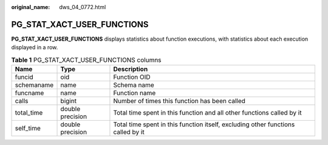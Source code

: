 :original_name: dws_04_0772.html

.. _dws_04_0772:

PG_STAT_XACT_USER_FUNCTIONS
===========================

**PG_STAT_XACT_USER_FUNCTIONS** displays statistics about function executions, with statistics about each execution displayed in a row.

.. table:: **Table 1** PG_STAT_XACT_USER_FUNCTIONS columns

   +------------+------------------+----------------------------------------------------------------------------------+
   | Name       | Type             | Description                                                                      |
   +============+==================+==================================================================================+
   | funcid     | oid              | Function OID                                                                     |
   +------------+------------------+----------------------------------------------------------------------------------+
   | schemaname | name             | Schema name                                                                      |
   +------------+------------------+----------------------------------------------------------------------------------+
   | funcname   | name             | Function name                                                                    |
   +------------+------------------+----------------------------------------------------------------------------------+
   | calls      | bigint           | Number of times this function has been called                                    |
   +------------+------------------+----------------------------------------------------------------------------------+
   | total_time | double precision | Total time spent in this function and all other functions called by it           |
   +------------+------------------+----------------------------------------------------------------------------------+
   | self_time  | double precision | Total time spent in this function itself, excluding other functions called by it |
   +------------+------------------+----------------------------------------------------------------------------------+
